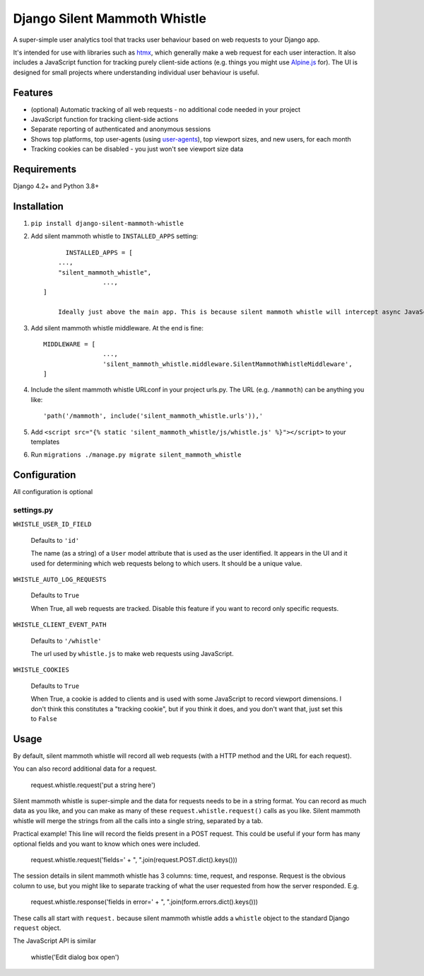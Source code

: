 Django Silent Mammoth Whistle
#############################

A super-simple user analytics tool that tracks user behaviour based on web requests to your Django app.

It's intended for use with libraries such as `htmx <https://htmx.org>`_, which generally make a web request for each user interaction. It also includes a JavaScript function for tracking purely client-side actions (e.g. things you might use `Alpine.js <https://alpinejs.dev/>`_ for). The UI is designed for small projects where understanding individual user behaviour is useful.

Features
========

* (optional) Automatic tracking of all web requests - no additional code needed in your project
* JavaScript function for tracking client-side actions
* Separate reporting of authenticated and anonymous sessions
* Shows top platforms, top user-agents (using `user-agents <https://pypi.org/project/user-agents/>`_), top viewport sizes, and new users, for each month
* Tracking cookies can be disabled - you just won't see viewport size data

Requirements
============

Django 4.2+ and Python 3.8+

Installation
============

1. ``pip install django-silent-mammoth-whistle``

2. Add silent mammoth whistle to ``INSTALLED_APPS`` setting::

	  INSTALLED_APPS = [
        ...,
        "silent_mammoth_whistle",
		    ...,
    ]

	Ideally just above the main app. This is because silent mammoth whistle will intercept async JavaScript requests (if you use them) to log client side events (e.g. opening a dialog box). When it does this, it prevents the request from making it to ``views.py`` of the main app and being accidently interpreted by a view.

3. Add silent mammoth whistle middleware. At the end is fine::
	
    MIDDLEWARE = [
		    ...,
		    'silent_mammoth_whistle.middleware.SilentMammothWhistleMiddleware',
    ]
	
4. Include the silent mammoth whistle URLconf in your project urls.py. The URL (e.g. ``/mammoth``) can be anything you like::
	
    'path('/mammoth', include('silent_mammoth_whistle.urls')),'
	
5. Add ``<script src="{% static 'silent_mammoth_whistle/js/whistle.js' %}"></script>`` to your templates

6. Run ``migrations ./manage.py migrate silent_mammoth_whistle``

Configuration
=============

All configuration is optional

settings.py
-----------

``WHISTLE_USER_ID_FIELD``

	Defaults to ``'id'``

	The name (as a string) of a ``User`` model attribute that is used as the user identified. It appears in the UI and it used for determining which web requests belong to which users. It should be a unique value.


``WHISTLE_AUTO_LOG_REQUESTS``

	Defaults to ``True``

	When True, all web requests are tracked. Disable this feature if you want to record only specific requests.


``WHISTLE_CLIENT_EVENT_PATH``

	Defaults to ``'/whistle'``

	The url used by ``whistle.js`` to make web requests using JavaScript.


``WHISTLE_COOKIES``

	Defaults to ``True``

	When True, a cookie is added to clients and is used with some JavaScript to record viewport dimensions. I don't think this constitutes a "tracking cookie", but if you think it does, and you don't want that, just set this to ``False``


Usage
=====

By default, silent mammoth whistle will record all web requests (with a HTTP method and the URL for each request).

You can also record additional data for a request. 

    .. code-block:: Python

    request.whistle.request('put a string here')

Silent mammoth whistle is super-simple and the data for requests needs to be in a string format. You can record as much data as you like, and you can make as many of these ``request.whistle.request()`` calls as you like. Silent mammoth whistle will merge the strings from all the calls into a single string, separated by a tab.

Practical example! This line will record the fields present in a POST request. This could be useful if your form has many optional fields and you want to know which ones were included.

    .. code-block:: Python

    request.whistle.request('fields=' + ", ".join(request.POST.dict().keys()))

The session details in silent mammoth whistle has 3 columns: time, request, and response. Request is the obvious column to use, but you might like to separate tracking of what the user requested from how the server responded. E.g.

    .. code-block:: Python

    request.whistle.response('fields in error=' + ", ".join(form.errors.dict().keys()))

These calls all start with ``request.`` because silent mammoth whistle adds a ``whistle`` object to the standard Django ``request`` object.

The JavaScript API is similar

    .. code-block:: JavaScript

    whistle('Edit dialog box open')
